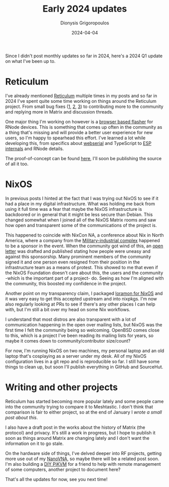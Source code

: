 #+TITLE: Early 2024 updates
#+DATE: 2024-04-04
#+AUTHOR: Dionysis Grigoropoulos
#+tags[]: log nixos reticulum
#+KEYWORDS: reticulum nixos
#+comments: https://libretooth.gr/@erethon/112218114685013190

Since I didn't post monthly updates so far in 2024, here's a 2024 Q1 update on
what I've been up to.

# more

* Reticulum
I've already mentioned [[https://reticulum.network/][Reticulum]] multiple times in my posts and so far in 2024
I've spent quite some time working on things around the Reticulum project. From
small bug fixes ([[https://github.com/markqvist/RNode_Firmware/pull/54][1]], [[https://github.com/markqvist/Reticulum/pull/426][2]], [[https://github.com/markqvist/reticulum_website/pull/10][3]]) to contributing more to the community and replying
more in Matrix and discussion threads.

One major thing I'm working on however is a [[https://github.com/markqvist/Reticulum/discussions/471][browser based flasher]] for RNode
devices. This is something that comes up often in the community as a thing
that's missing and will provide a better user experience for new users, so I'm
happy to spearhead this effort. I've learned a lot while developing this, from
specifics about [[https://developer.mozilla.org/en-US/docs/Web/API/Web_Serial_API][webserial]] and TypeScript to [[https://docs.espressif.com/projects/esptool/en/latest/esp32/esptool/flasher-stub.html][ESP internals]] and RNode details.

The proof-of-concept can be found [[https://rnode-flasher.erethon.com/][here]], I'll soon be publishing the source of
all it too.

* NixOS
In previous posts I hinted at the fact that I was trying out NixOS to see if it
had a place in my digital infrastructure. What was holding me back from using it
full time was a fear that maybe the NixOS infrastructure is backdoored or in
general that it might be less secure than Debian. This changed somewhat when I
joined all of the NixOS Matrix rooms and saw how open and transparent some of
the communications of the project is.

This happened to coincide with NixCon NA, a conference about Nix in North
America, where a company from the [[https://en.wikipedia.org/wiki/Military%E2%80%93industrial_complex][Military-industrial complex]] happened to be a
sponsor in the event. When the community got wind of this, an [[https://nixos-users-against-mic-sponsorship.github.io/][open letter]] was
drafted and published stating how people were uneasy and against this
sponsorship. Many prominent members of the community signed it and one person
even resigned from their position in the infrastructure team as a means of
protest. This showed to me that even if the NixOS Foundation doesn't care about
this, the users and the community -which is the important part of a project-
do. Seeing as how I'm aligned with the community, this boosted my confidence
in the project.

Another point on my transparency claim, I packaged [[https://github.com/NixOS/nixpkgs/pull/289391][loramon for NixOS]] and it was
very easy to get this accepted upstream and into nixpkgs. I'm now also regularly
looking at PRs to see if there's any other places I can help with, but I'm still
a bit over my head on some Nix workflows.

I understand that most distros are also transparent with a lot of communication
happening in the open over mailing lists, but NixOS was the first time I felt
the community being so welcoming. OpenBSD comes close to this, which is a
project I've been reading its mailing lists for years, so maybe it comes down to
community/contributor size/count?

For now, I'm running NixOS on two machines, my personal laptop and an old laptop
that's cosplaying as a server under my desk. All of my NixOS configuration lives
in a git repo and is reproducible so far. I still have some things to clean up,
but soon I'll publish everything in GitHub and SourceHut.

* Writing and other projects
Reticulum has started becoming more popular lately and some people came into the
community trying to compare it to Meshtastic. I don't think that comparison is
fair to either project, so at the end of January I [[{{< ref 2024-01-31-reticulum-vs-meshtastic.org >}}][wrote a small post about
this]].

I also have a draft post in the works about the history of Matrix (the protocol)
and privacy. It's still a work in progress, but I hope to publish it soon as
things around Matrix are changing lately and I don't want the information on it
to go stale.

On the hardware side of things, I've delved deeper into RF projects, getting
more use out of my [[https://nanovna.com/][NanoVNA]], so maybe there will be a related post soon. I'm also
building a [[https://docs.pikvm.org/v2/][DIY PiKVM]] for a friend to help with remote management of some
computers, another project to document here?

That's all the updates for now, see you next time!
